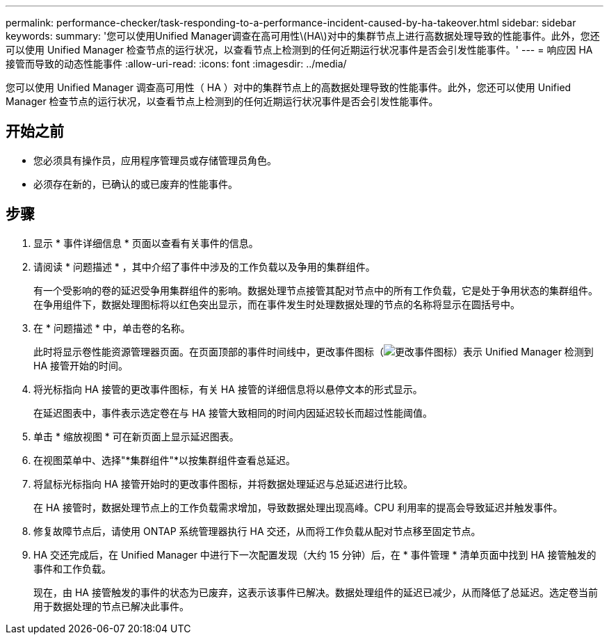 ---
permalink: performance-checker/task-responding-to-a-performance-incident-caused-by-ha-takeover.html 
sidebar: sidebar 
keywords:  
summary: '您可以使用Unified Manager调查在高可用性\(HA\)对中的集群节点上进行高数据处理导致的性能事件。此外，您还可以使用 Unified Manager 检查节点的运行状况，以查看节点上检测到的任何近期运行状况事件是否会引发性能事件。' 
---
= 响应因 HA 接管而导致的动态性能事件
:allow-uri-read: 
:icons: font
:imagesdir: ../media/


[role="lead"]
您可以使用 Unified Manager 调查高可用性（ HA ）对中的集群节点上的高数据处理导致的性能事件。此外，您还可以使用 Unified Manager 检查节点的运行状况，以查看节点上检测到的任何近期运行状况事件是否会引发性能事件。



== 开始之前

* 您必须具有操作员，应用程序管理员或存储管理员角色。
* 必须存在新的，已确认的或已废弃的性能事件。




== 步骤

. 显示 * 事件详细信息 * 页面以查看有关事件的信息。
. 请阅读 * 问题描述 * ，其中介绍了事件中涉及的工作负载以及争用的集群组件。
+
有一个受影响的卷的延迟受争用集群组件的影响。数据处理节点接管其配对节点中的所有工作负载，它是处于争用状态的集群组件。在争用组件下，数据处理图标将以红色突出显示，而在事件发生时处理数据处理的节点的名称将显示在圆括号中。

. 在 * 问题描述 * 中，单击卷的名称。
+
此时将显示卷性能资源管理器页面。在页面顶部的事件时间线中，更改事件图标（image:../media/opm-change-icon.gif["更改事件图标"]）表示 Unified Manager 检测到 HA 接管开始的时间。

. 将光标指向 HA 接管的更改事件图标，有关 HA 接管的详细信息将以悬停文本的形式显示。
+
在延迟图表中，事件表示选定卷在与 HA 接管大致相同的时间内因延迟较长而超过性能阈值。

. 单击 * 缩放视图 * 可在新页面上显示延迟图表。
. 在视图菜单中、选择"*集群组件"*以按集群组件查看总延迟。
. 将鼠标光标指向 HA 接管开始时的更改事件图标，并将数据处理延迟与总延迟进行比较。
+
在 HA 接管时，数据处理节点上的工作负载需求增加，导致数据处理出现高峰。CPU 利用率的提高会导致延迟并触发事件。

. 修复故障节点后，请使用 ONTAP 系统管理器执行 HA 交还，从而将工作负载从配对节点移至固定节点。
. HA 交还完成后，在 Unified Manager 中进行下一次配置发现（大约 15 分钟）后，在 * 事件管理 * 清单页面中找到 HA 接管触发的事件和工作负载。
+
现在，由 HA 接管触发的事件的状态为已废弃，这表示该事件已解决。数据处理组件的延迟已减少，从而降低了总延迟。选定卷当前用于数据处理的节点已解决此事件。


